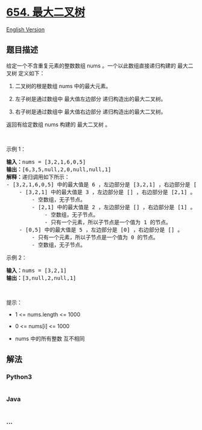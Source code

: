 * [[https://leetcode-cn.com/problems/maximum-binary-tree][654.
最大二叉树]]
  :PROPERTIES:
  :CUSTOM_ID: 最大二叉树
  :END:
[[./solution/0600-0699/0654.Maximum Binary Tree/README_EN.org][English
Version]]

** 题目描述
   :PROPERTIES:
   :CUSTOM_ID: 题目描述
   :END:

#+begin_html
  <!-- 这里写题目描述 -->
#+end_html

#+begin_html
  <p>
#+end_html

给定一个不含重复元素的整数数组 nums 。一个以此数组直接递归构建的
最大二叉树 定义如下：

#+begin_html
  </p>
#+end_html

#+begin_html
  <ol>
#+end_html

#+begin_html
  <li>
#+end_html

二叉树的根是数组 nums 中的最大元素。

#+begin_html
  </li>
#+end_html

#+begin_html
  <li>
#+end_html

左子树是通过数组中 最大值左边部分 递归构造出的最大二叉树。

#+begin_html
  </li>
#+end_html

#+begin_html
  <li>
#+end_html

右子树是通过数组中 最大值右边部分 递归构造出的最大二叉树。

#+begin_html
  </li>
#+end_html

#+begin_html
  </ol>
#+end_html

#+begin_html
  <p>
#+end_html

返回有给定数组 nums 构建的 最大二叉树 。

#+begin_html
  </p>
#+end_html

#+begin_html
  <p>
#+end_html

 

#+begin_html
  </p>
#+end_html

#+begin_html
  <p>
#+end_html

示例 1：

#+begin_html
  </p>
#+end_html

#+begin_html
  <pre>
  <strong>输入：</strong>nums = [3,2,1,6,0,5]
  <strong>输出：</strong>[6,3,5,null,2,0,null,null,1]
  <strong>解释：</strong>递归调用如下所示：
  - [3,2,1,6,0,5] 中的最大值是 6 ，左边部分是 [3,2,1] ，右边部分是 [0,5] 。
      - [3,2,1] 中的最大值是 3 ，左边部分是 [] ，右边部分是 [2,1] 。
          - 空数组，无子节点。
          - [2,1] 中的最大值是 2 ，左边部分是 [] ，右边部分是 [1] 。
              - 空数组，无子节点。
              - 只有一个元素，所以子节点是一个值为 1 的节点。
      - [0,5] 中的最大值是 5 ，左边部分是 [0] ，右边部分是 [] 。
          - 只有一个元素，所以子节点是一个值为 0 的节点。
          - 空数组，无子节点。
  </pre>
#+end_html

#+begin_html
  <p>
#+end_html

示例 2：

#+begin_html
  </p>
#+end_html

#+begin_html
  <pre>
  <strong>输入：</strong>nums = [3,2,1]
  <strong>输出：</strong>[3,null,2,null,1]
  </pre>
#+end_html

#+begin_html
  <p>
#+end_html

 

#+begin_html
  </p>
#+end_html

#+begin_html
  <p>
#+end_html

提示：

#+begin_html
  </p>
#+end_html

#+begin_html
  <ul>
#+end_html

#+begin_html
  <li>
#+end_html

1 <= nums.length <= 1000

#+begin_html
  </li>
#+end_html

#+begin_html
  <li>
#+end_html

0 <= nums[i] <= 1000

#+begin_html
  </li>
#+end_html

#+begin_html
  <li>
#+end_html

nums 中的所有整数 互不相同

#+begin_html
  </li>
#+end_html

#+begin_html
  </ul>
#+end_html

** 解法
   :PROPERTIES:
   :CUSTOM_ID: 解法
   :END:

#+begin_html
  <!-- 这里可写通用的实现逻辑 -->
#+end_html

#+begin_html
  <!-- tabs:start -->
#+end_html

*** *Python3*
    :PROPERTIES:
    :CUSTOM_ID: python3
    :END:

#+begin_html
  <!-- 这里可写当前语言的特殊实现逻辑 -->
#+end_html

#+begin_src python
#+end_src

*** *Java*
    :PROPERTIES:
    :CUSTOM_ID: java
    :END:

#+begin_html
  <!-- 这里可写当前语言的特殊实现逻辑 -->
#+end_html

#+begin_src java
#+end_src

*** *...*
    :PROPERTIES:
    :CUSTOM_ID: section
    :END:
#+begin_example
#+end_example

#+begin_html
  <!-- tabs:end -->
#+end_html
